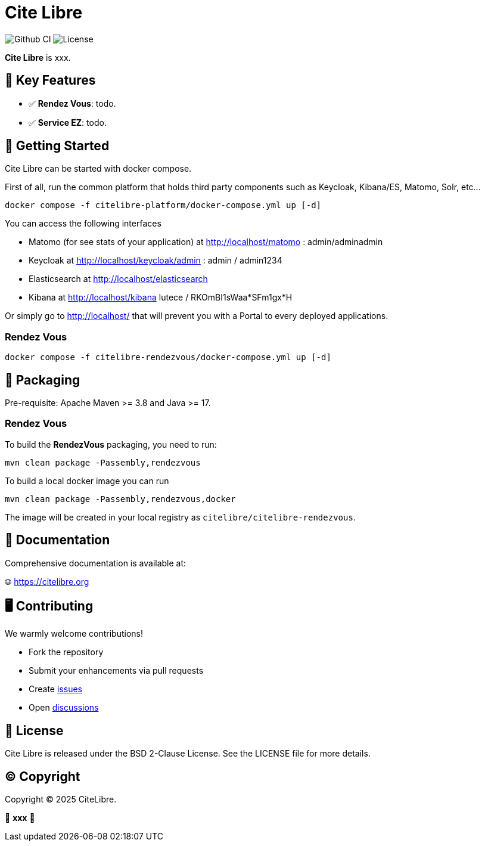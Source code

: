 = Cite Libre

image:https://github.com/citelibre/packaging/actions/workflows/maven.yml/badge.svg?branch=main[Github CI,float="right"]
image:https://img.shields.io/github/license/citelibre/packaging.svg[License]

**Cite Libre** is xxx.

== 🚀 Key Features

- ✅ **Rendez Vous**: todo.
- ✅ **Service EZ**: todo.

== 🔧 Getting Started

Cite Libre can be started with docker compose.

First of all, run the common platform that holds third party components such as Keycloak, Kibana/ES, Matomo, Solr, etc...

[source,bash]
----
docker compose -f citelibre-platform/docker-compose.yml up [-d]
----

You can access the following interfaces

- Matomo (for see stats of your application) at http://localhost/matomo : admin/adminadmin
- Keycloak at http://localhost/keycloak/admin : admin / admin1234
- Elasticsearch at http://localhost/elasticsearch
- Kibana at http://localhost/kibana lutece / RKOmBI1sWaa*SFm1gx*H

Or simply go to http://localhost/ that will prevent you with a Portal to every deployed applications.

=== Rendez Vous

[source,bash]
----
docker compose -f citelibre-rendezvous/docker-compose.yml up [-d]
----



== 🧩 Packaging

Pre-requisite: Apache Maven >= 3.8 and Java >= 17.

=== Rendez Vous
To build the *RendezVous* packaging, you need to run:

[source,bash]
----
mvn clean package -Passembly,rendezvous
----

To build a local docker image you can run

[source,bash]
----
mvn clean package -Passembly,rendezvous,docker
----

The image will be created in your local registry as `citelibre/citelibre-rendezvous`.

== 📖 Documentation

Comprehensive documentation is available at:

🌐 https://citelibre.org

== 🖥️ Contributing

We warmly welcome contributions!

- Fork the repository
- Submit your enhancements via pull requests
- Create https://github.com/citelibre/packaging/issues[issues]
- Open https://github.com/citelibre/packaging/discussions[discussions]

== 📜 License

Cite Libre is released under the BSD 2-Clause License. See the LICENSE file for more details.

== ©️ Copyright
Copyright © 2025 CiteLibre.

🌟 *xxx* 🌟
